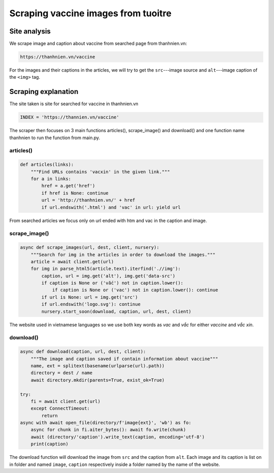 Scraping vaccine images from tuoitre
====================================

Site analysis
-------------

We scrape image and caption about vaccine from searched page from thanhnien.vn:

.. code-block:: html

   https://thanhnien.vn/vaccine

For the images and their captions in the articles, we will try to get the ``src``---image source and 
``alt``---image caption of the ``<img>`` tag. 

Scraping explanation
--------------------

The site taken is site for searched for vaccine in thanhnien.vn

.. code-block:: python

   INDEX = 'https://thannien.vn/vaccine'
	
The scraper then focuses on 3 main functions articles(), scrape_image() and download() and one function
name thanhnien to run the function from main.py.

articles()
^^^^^^^^^^

.. code-block:: python
	
   def articles(links):
       """Find URLs contains 'vacxin' in the given link."""
       for a in links:
           href = a.get('href')
           if href is None: continue
           url = 'http://thanhnien.vn/' + href
           if url.endswith('.html') and 'vac' in url: yield url
		
From searched articles we focus only on url ended with htm and vac in the caption and image.

scrape_image()
^^^^^^^^^^^^^^

.. code-block:: python

   async def scrape_images(url, dest, client, nursery):
       """Search for img in the articles in order to download the images."""
       article = await client.get(url)
       for img in parse_html5(article.text).iterfind('.//img'):
           caption, url = img.get('alt'), img.get('data-src')
           if caption is None or ('vắc') not in caption.lower():
               if caption is None or ('vac') not in caption.lower(): continue
           if url is None: url = img.get('src')
           if url.endswith('logo.svg'): continue
           nursery.start_soon(download, caption, url, dest, client)
				
The website used in vietnamese languages so we use both key words as *vac* and *vắc* for either *vaccine*
and *vắc xin*.

download()
^^^^^^^^^^

.. code-block:: python

   async def download(caption, url, dest, client):
       """The image and caption saved if contain information about vaccine"""
       name, ext = splitext(basename(urlparse(url).path))
       directory = dest / name
       await directory.mkdir(parents=True, exist_ok=True)

   try:
       fi = await client.get(url)
       except ConnectTimeout:
           return
   async with await open_file(directory/f'image{ext}', 'wb') as fo:
       async for chunk in fi.aiter_bytes(): await fo.write(chunk)
       await (directory/'caption').write_text(caption, encoding='utf-8')
       print(caption)
	
The download function will download the image from ``src`` and the caption from ``alt``.
Each image and its caption is list on in folder and named ``image``, ``caption`` respectively inside a folder named by
the name of the website.
